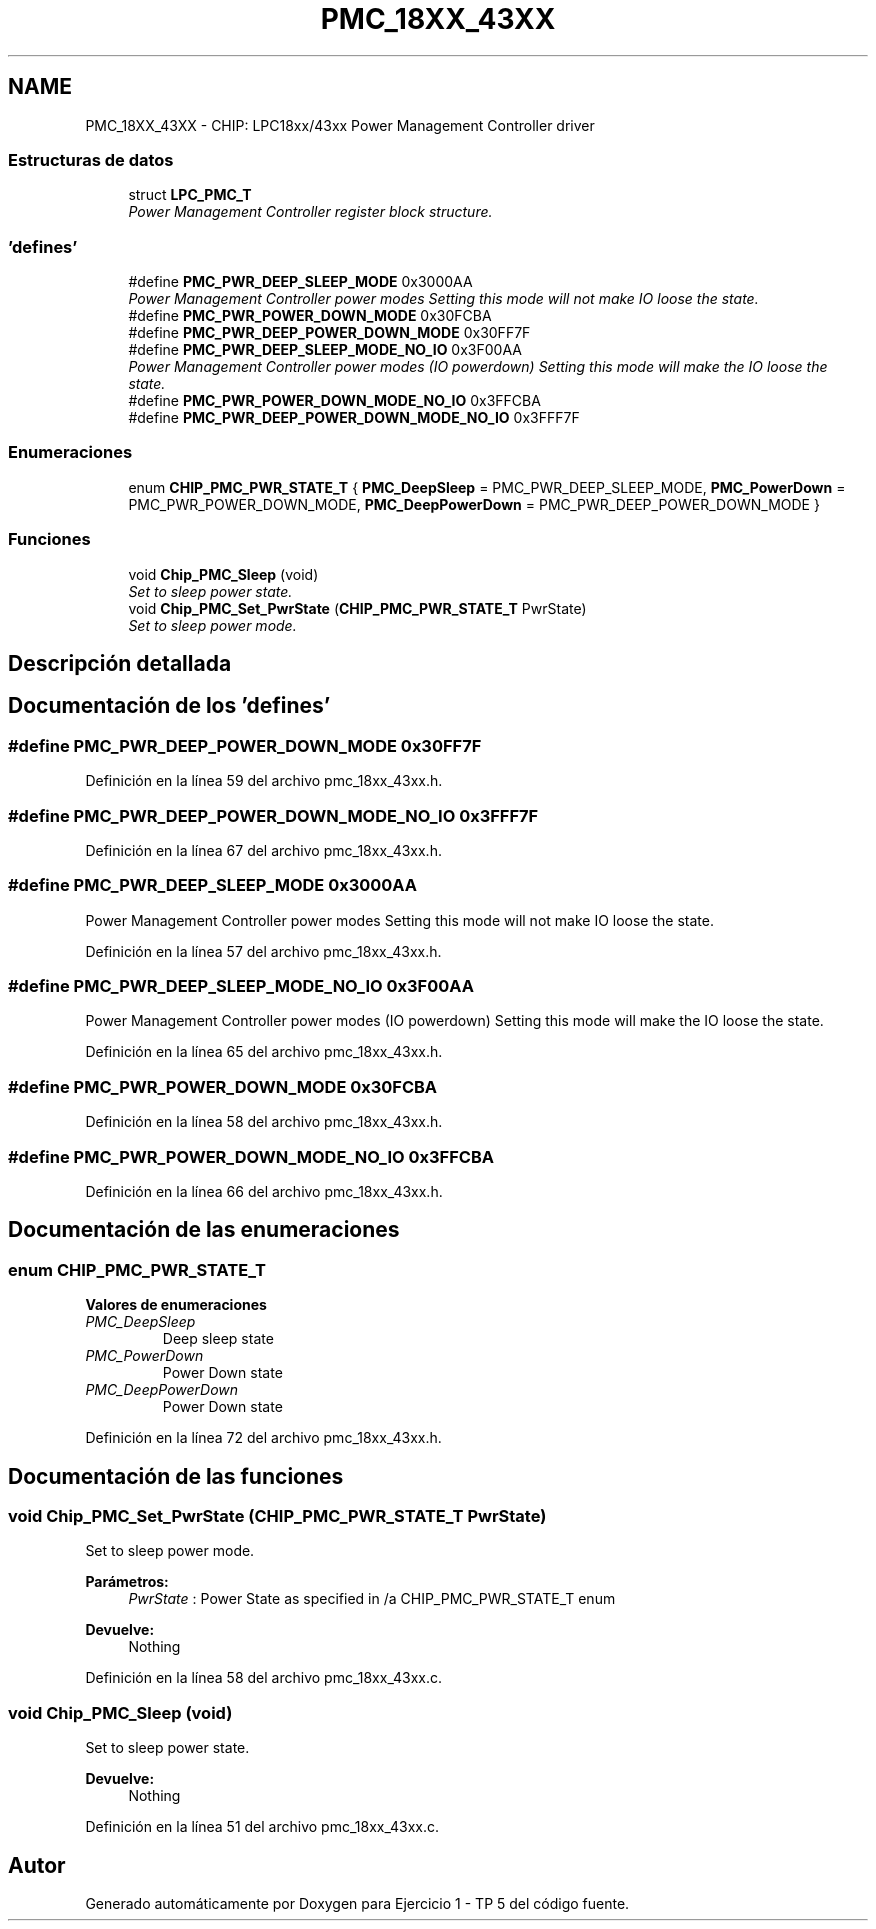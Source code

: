 .TH "PMC_18XX_43XX" 3 "Viernes, 14 de Septiembre de 2018" "Ejercicio 1 - TP 5" \" -*- nroff -*-
.ad l
.nh
.SH NAME
PMC_18XX_43XX \- CHIP: LPC18xx/43xx Power Management Controller driver
.SS "Estructuras de datos"

.in +1c
.ti -1c
.RI "struct \fBLPC_PMC_T\fP"
.br
.RI "\fIPower Management Controller register block structure\&. \fP"
.in -1c
.SS "'defines'"

.in +1c
.ti -1c
.RI "#define \fBPMC_PWR_DEEP_SLEEP_MODE\fP   0x3000AA"
.br
.RI "\fIPower Management Controller power modes Setting this mode will not make IO loose the state\&. \fP"
.ti -1c
.RI "#define \fBPMC_PWR_POWER_DOWN_MODE\fP   0x30FCBA"
.br
.ti -1c
.RI "#define \fBPMC_PWR_DEEP_POWER_DOWN_MODE\fP   0x30FF7F"
.br
.ti -1c
.RI "#define \fBPMC_PWR_DEEP_SLEEP_MODE_NO_IO\fP   0x3F00AA"
.br
.RI "\fIPower Management Controller power modes (IO powerdown) Setting this mode will make the IO loose the state\&. \fP"
.ti -1c
.RI "#define \fBPMC_PWR_POWER_DOWN_MODE_NO_IO\fP   0x3FFCBA"
.br
.ti -1c
.RI "#define \fBPMC_PWR_DEEP_POWER_DOWN_MODE_NO_IO\fP   0x3FFF7F"
.br
.in -1c
.SS "Enumeraciones"

.in +1c
.ti -1c
.RI "enum \fBCHIP_PMC_PWR_STATE_T\fP { \fBPMC_DeepSleep\fP = PMC_PWR_DEEP_SLEEP_MODE, \fBPMC_PowerDown\fP = PMC_PWR_POWER_DOWN_MODE, \fBPMC_DeepPowerDown\fP = PMC_PWR_DEEP_POWER_DOWN_MODE }"
.br
.in -1c
.SS "Funciones"

.in +1c
.ti -1c
.RI "void \fBChip_PMC_Sleep\fP (void)"
.br
.RI "\fISet to sleep power state\&. \fP"
.ti -1c
.RI "void \fBChip_PMC_Set_PwrState\fP (\fBCHIP_PMC_PWR_STATE_T\fP PwrState)"
.br
.RI "\fISet to sleep power mode\&. \fP"
.in -1c
.SH "Descripción detallada"
.PP 

.SH "Documentación de los 'defines'"
.PP 
.SS "#define PMC_PWR_DEEP_POWER_DOWN_MODE   0x30FF7F"

.PP
Definición en la línea 59 del archivo pmc_18xx_43xx\&.h\&.
.SS "#define PMC_PWR_DEEP_POWER_DOWN_MODE_NO_IO   0x3FFF7F"

.PP
Definición en la línea 67 del archivo pmc_18xx_43xx\&.h\&.
.SS "#define PMC_PWR_DEEP_SLEEP_MODE   0x3000AA"

.PP
Power Management Controller power modes Setting this mode will not make IO loose the state\&. 
.PP
Definición en la línea 57 del archivo pmc_18xx_43xx\&.h\&.
.SS "#define PMC_PWR_DEEP_SLEEP_MODE_NO_IO   0x3F00AA"

.PP
Power Management Controller power modes (IO powerdown) Setting this mode will make the IO loose the state\&. 
.PP
Definición en la línea 65 del archivo pmc_18xx_43xx\&.h\&.
.SS "#define PMC_PWR_POWER_DOWN_MODE   0x30FCBA"

.PP
Definición en la línea 58 del archivo pmc_18xx_43xx\&.h\&.
.SS "#define PMC_PWR_POWER_DOWN_MODE_NO_IO   0x3FFCBA"

.PP
Definición en la línea 66 del archivo pmc_18xx_43xx\&.h\&.
.SH "Documentación de las enumeraciones"
.PP 
.SS "enum \fBCHIP_PMC_PWR_STATE_T\fP"

.PP
\fBValores de enumeraciones\fP
.in +1c
.TP
\fB\fIPMC_DeepSleep \fP\fP
Deep sleep state 
.TP
\fB\fIPMC_PowerDown \fP\fP
Power Down state 
.TP
\fB\fIPMC_DeepPowerDown \fP\fP
Power Down state 
.PP
Definición en la línea 72 del archivo pmc_18xx_43xx\&.h\&.
.SH "Documentación de las funciones"
.PP 
.SS "void Chip_PMC_Set_PwrState (\fBCHIP_PMC_PWR_STATE_T\fP PwrState)"

.PP
Set to sleep power mode\&. 
.PP
\fBParámetros:\fP
.RS 4
\fIPwrState\fP : Power State as specified in /a CHIP_PMC_PWR_STATE_T enum 
.RE
.PP
\fBDevuelve:\fP
.RS 4
Nothing 
.RE
.PP

.PP
Definición en la línea 58 del archivo pmc_18xx_43xx\&.c\&.
.SS "void Chip_PMC_Sleep (void)"

.PP
Set to sleep power state\&. 
.PP
\fBDevuelve:\fP
.RS 4
Nothing 
.RE
.PP

.PP
Definición en la línea 51 del archivo pmc_18xx_43xx\&.c\&.
.SH "Autor"
.PP 
Generado automáticamente por Doxygen para Ejercicio 1 - TP 5 del código fuente\&.
